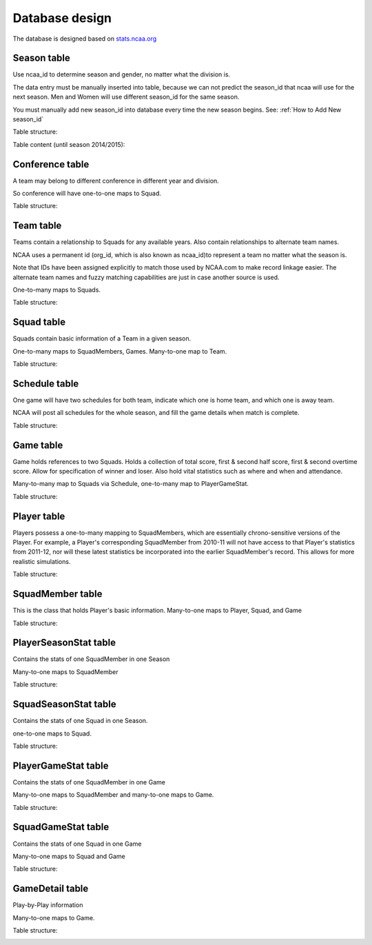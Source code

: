 Database design
===============
The database is designed based on `stats.ncaa.org <http://stats.ncaa.org/>`_

Season table
------------
Use ncaa_id to determine season and gender, no matter what the division is.

The data entry must be manually inserted into table, because we can not predict
the season_id that ncaa will use for the next season. Men and Women will use
different season_id for the same season.

You must manually add new season_id into database every time the new season begins. See: :ref:`How to Add New season_id`


Table structure:

.. image:: season_table.png

Table content (until season 2014/2015):

.. image:: season_content.png

Conference table
----------------
A team may belong to different conference in different year and division.

So conference will have one-to-one maps to Squad.

Table structure:

.. image:: conference_table.png

Team table
----------
Teams contain a relationship to Squads for any available years.
Also contain relationships to alternate team names.

NCAA uses a permanent id (org_id, which is also known as ncaa_id)to
represent a team no matter what the season is.

Note that IDs have been assigned explicitly to match those used by
NCAA.com to make record linkage easier. The alternate team names
and fuzzy matching capabilities are just in case another source is
used.

One-to-many maps to Squads.

Table structure:

.. image:: team_table.png

Squad table
-----------
Squads contain basic information of a Team in a given season.

One-to-many maps to SquadMembers, Games. Many-to-one map to Team.

Table structure:

.. image:: squad_table.png

Schedule table
--------------
One game will have two schedules for both team, indicate which one is
home team, and which one is away team.

NCAA will post all schedules for the whole season, and fill the game
details when match is complete.

Table structure:

.. image:: schedule_table.png

Game table
----------
Game holds references to two Squads. Holds a collection of total score,
first & second half score, first & second overtime score.
Allow for specification of winner and loser.
Also hold vital statistics such as where and when and attendance.

Many-to-many map to Squads via Schedule, one-to-many map to PlayerGameStat.

Table structure:

.. image:: game_table.png

Player table
------------
Players possess a one-to-many mapping to SquadMembers,
which are essentially chrono-sensitive versions of the Player. For
example, a Player's corresponding SquadMember from 2010-11 will not
have access to that Player's statistics from 2011-12, nor will these
latest statistics be incorporated into the earlier SquadMember's record.
This allows for more realistic simulations.

Table structure:

.. image:: player_table.png

SquadMember table
-----------------
This is the class that holds Player's basic information.
Many-to-one maps to Player, Squad, and Game

Table structure:

.. image:: squadmember_table.png

PlayerSeasonStat table
----------------------
Contains the stats of one SquadMember in one Season

Many-to-one maps to SquadMember

Table structure:

.. image:: PlayerSeasonStat_table.png

SquadSeasonStat table
---------------------
Contains the stats of one Squad in one Season.

one-to-one maps to Squad.

Table structure:

.. image:: SquadSeasonStat_table1.png
.. image:: SquadSeasonStat_table2.png

PlayerGameStat table
--------------------
Contains the stats of one SquadMember in one Game

Many-to-one maps to SquadMember and many-to-one maps
to Game.

Table structure:

.. image:: PlayerGameStat_table.png

SquadGameStat table
-------------------
Contains the stats of one Squad in one Game

Many-to-one maps to Squad and Game

Table structure:

.. image:: SquadGameStat_table.png

GameDetail table
----------------
Play-by-Play information

Many-to-one maps to Game.

Table structure:

.. image:: GameDetail_table.png

